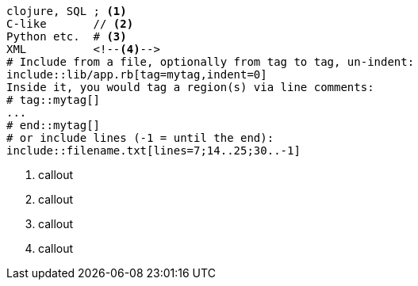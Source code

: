 // tag::codelisting[]
[source]
----
clojure, SQL ; <1>
C-like       // <2>
Python etc.  # <3>
XML          <!--4-->
# Include from a file, optionally from tag to tag, un-indent:
\include::lib/app.rb[tag=mytag,indent=0]
Inside it, you would tag a region(s) via line comments:
# tag::mytag[]
...
# end::mytag[]
# or include lines (-1 = until the end):
\include::filename.txt[lines=7;14..25;30..-1]
----
<1> callout
<2> callout
<3> callout
<4> callout
// end::codelisting[]

